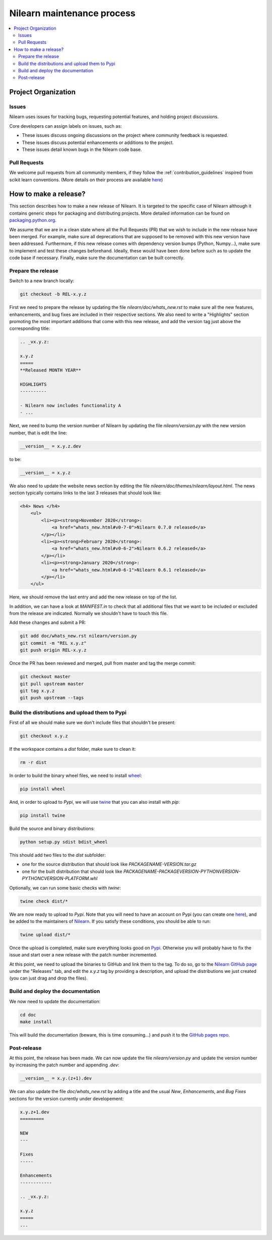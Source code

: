.. _maintenance_process:

============================
Nilearn maintenance process
============================

.. contents::
    :depth: 2
    :local:

Project Organization
======================

Issues
------------------

Nilearn uses issues for tracking bugs, requesting potential features, and
holding project discussions.

Core developers can assign labels on issues, such as:

- |Discussion| These issues discuss ongoing discussions on the project where community feedback is requested.
- |Enhancement| These issues discuss potential enhancements or additions to the project.
- |Bug| These issues detail known bugs in the Nilearn code base.

.. |Discussion| image:: https://img.shields.io/badge/-Discussion-bfe5bf.svg
.. |Enhancement| image:: https://img.shields.io/badge/-Enhancement-fbca04.svg
.. |Bug| image:: https://img.shields.io/badge/-Bug-fc2929.svg

.. _pull request:

Pull Requests
---------------

We welcome pull requests from all community members, if they follow the
:ref:`contribution_guidelines` inspired from scikit learn conventions. (More
details on their process are available `here
<https://scikit-learn.org/stable/developers/contributing.html#contributing-code>`_)


How to make a release?
======================

This section describes how to make a new release of Nilearn. It is targeted to the specific case of Nilearn although it contains generic steps for packaging and distributing projects. More detailed information can be found on `packaging.python.org <https://packaging.python.org/guides/distributing-packages-using-setuptools/#id70>`_.

We assume that we are in a clean state where all the Pull Requests (PR) that we wish to include in the new release have been merged.
For example, make sure all deprecations that are supposed to be removed with this new version have been addressed. Furthermore, if this new release comes with dependency version bumps (Python, Numpy...), make sure to implement and test these changes beforehand. Ideally, these would have been done before such as to update the code base if necessary. Finally, make sure the documentation can be built correctly.

Prepare the release
-------------------

Switch to a new branch locally:

.. code-block:: bash

    git checkout -b REL-x.y.z


First we need to prepare the release by updating the file `nilearn/doc/whats_new.rst` to make sure all the new features, enhancements, and bug fixes are included in their respective sections.
We also need to write a "Highlights" section promoting the most important additions that come with this new release, and add the version tag just above the corresponding title:

.. code-block:: RST

    .. _vx.y.z:

    x.y.z
    =====
    **Released MONTH YEAR**

    HIGHLIGHTS
    ----------

    - Nilearn now includes functionality A
    - ...


Next, we need to bump the version number of Nilearn by updating the file `nilearn/version.py` with the new version number, that is edit the line:

.. code-block:: python

    __version__ = x.y.z.dev


to be:

.. code-block:: python

    __version__ = x.y.z


We also need to update the website news section by editing the file `nilearn/doc/themes/nilearn/layout.html`. The news section typically contains links to the last 3 releases that should look like:

.. code-block:: html

    <h4> News </h4>
        <ul>
            <li><p><strong>November 2020</strong>:
                <a href="whats_new.html#v0-7-0">Nilearn 0.7.0 released</a>
            </p></li>
            <li><p><strong>February 2020</strong>:
                <a href="whats_new.html#v0-6-2">Nilearn 0.6.2 released</a>
            </p></li>
            <li><p><strong>January 2020</strong>:
                <a href="whats_new.html#v0-6-1">Nilearn 0.6.1 released</a>
            </p></li>
        </ul>


Here, we should remove the last entry and add the new release on top of the list.

In addition, we can have a look at `MANIFEST.in` to check that all additional files that we want to be included or excluded from the release are indicated. Normally we shouldn't have to touch this file.

Add these changes and submit a PR:

.. code:: bash

    git add doc/whats_new.rst nilearn/version.py
    git commit -m "REL x.y.z"
    git push origin REL-x.y.z


Once the PR has been reviewed and merged, pull from master and tag the merge commit:

.. code:: bash

    git checkout master
    git pull upstream master
    git tag x.y.z
    git push upstream --tags


Build the distributions and upload them to Pypi
-----------------------------------------------

First of all we should make sure we don't include files that shouldn't be present:

.. code-block:: bash

    git checkout x.y.z


If the workspace contains a `dist` folder, make sure to clean it:

.. code-block:: bash

    rm -r dist


In order to build the binary wheel files, we need to install `wheel <https://pypi.org/project/wheel/>`_:

.. code-block:: bash

    pip install wheel


And, in order to upload to `Pypi`, we will use `twine <https://pypi.org/project/twine/>`_ that you can also install with `pip`:

.. code-block:: bash

    pip install twine


Build the source and binary distributions:

.. code-block:: bash

    python setup.py sdist bdist_wheel


This should add two files to the `dist` subfolder:

- one for the source distribution that should look like `PACKAGENAME-VERSION.tar.gz`
- one for the built distribution that should look like `PACKAGENAME-PACKAGEVERSION-PYTHONVERSION-PYTHONCVERSION-PLATFORM.whl`

Optionally, we can run some basic checks with `twine`:

.. code-block:: bash

    twine check dist/*


We are now ready to upload to `Pypi`. Note that you will need to have an account on Pypi (you can create one `here <https://pypi.org/account/register/>`_), and be added to the maintainers of `Nilearn <https://pypi.org/project/nilearn/>`_. If you satisfy these conditions, you should be able to run:

.. code-block:: bash

    twine upload dist/*


Once the upload is completed, make sure everything looks good on `Pypi <https://pypi.org/project/nilearn/>`_. Otherwise you will probably have to fix the issue and start over a new release with the patch number incremented.

At this point, we need to upload the binaries to GitHub and link them to the tag. To do so, go to the `Nilearn GitHub page <https://github.com/nilearn/nilearn/tags>`_ under the "Releases" tab, and edit the `x.y.z` tag by providing a description, and upload the distributions we just created (you can just drag and drop the files).


Build and deploy the documentation
----------------------------------

We now need to update the documentation:

.. code-block:: bash

    cd doc
    make install


This will build the documentation (beware, this is time consuming...) and push it to the `GitHub pages repo <https://github.com/nilearn/nilearn.github.io>`_.

Post-release
------------

At this point, the release has been made. We can now update the file `nilearn/version.py` and update the version number by increasing the patch number and appending `.dev`:

.. code-block:: python

    __version__ = x.y.(z+1).dev


We can also update the file `doc/whats_new.rst` by adding a title and the usual `New`, `Enhancements`, and `Bug Fixes` sections for the version currently under developement:

.. code-block:: RST

    x.y.z+1.dev
    =========

    NEW
    ---

    Fixes
    -----

    Enhancements
    ------------

    .. _vx.y.z:

    x.y.z
    =====
    ...
